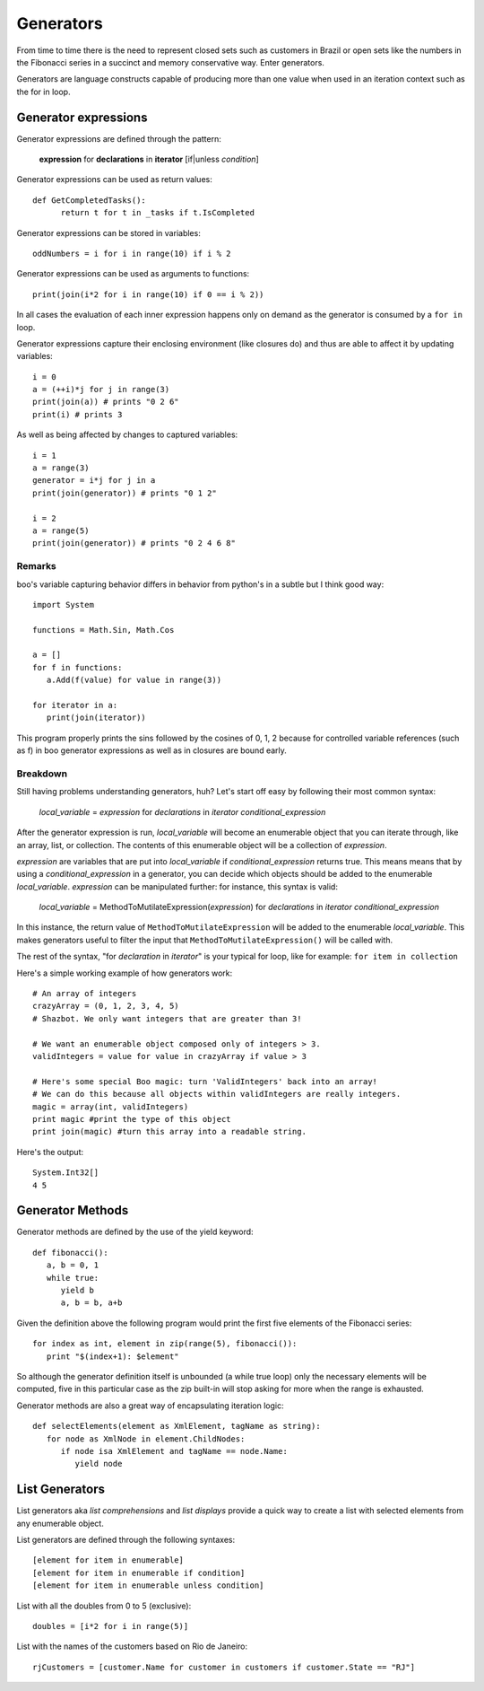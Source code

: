 Generators
==========

From time to time there is the need to represent closed sets such as customers in Brazil or open sets like the numbers in the Fibonacci series in a succinct and memory conservative way. Enter generators.

Generators are language constructs capable of producing more than one value when used in an iteration context such as the for in loop.

Generator expressions
---------------------

Generator expressions are defined through the pattern:

	**expression** for **declarations** in **iterator** [if|unless *condition*]

Generator expressions can be used as return values::

	def GetCompletedTasks():
	      return t for t in _tasks if t.IsCompleted

Generator expressions can be stored in variables::

	oddNumbers = i for i in range(10) if i % 2

Generator expressions can be used as arguments to functions::

	print(join(i*2 for i in range(10) if 0 == i % 2))

In all cases the evaluation of each inner expression happens only on demand as the generator is consumed by a ``for in`` loop.

Generator expressions capture their enclosing environment (like closures do) and thus are able to affect it by updating variables::

	i = 0
	a = (++i)*j for j in range(3)
	print(join(a)) # prints "0 2 6"
	print(i) # prints 3

As well as being affected by changes to captured variables::

	i = 1
	a = range(3)
	generator = i*j for j in a
	print(join(generator)) # prints "0 1 2"

	i = 2
	a = range(5)
	print(join(generator)) # prints "0 2 4 6 8"

Remarks
~~~~~~~

boo's variable capturing behavior differs in behavior from python's in a subtle but I think good way::

	import System

	functions = Math.Sin, Math.Cos

	a = []
	for f in functions:
	   a.Add(f(value) for value in range(3))

	for iterator in a:
	   print(join(iterator))

This program properly prints the sins followed by the cosines of 0, 1, 2 because for controlled variable references (such as f) in boo generator expressions as well as in closures are bound early.

Breakdown
~~~~~~~~~

Still having problems understanding generators, huh? Let's start off easy by following their most common syntax:

	*local_variable* = *expression* for *declarations* in *iterator* *conditional_expression*

After the generator expression is run, *local_variable* will become an enumerable object that you can iterate through, like an array, list, or collection. The contents of this enumerable object will be a collection of *expression*.

*expression* are variables that are put into *local_variable* if *conditional_expression* returns true. This means means that by using a *conditional_expression* in a generator, you can decide which objects should be added to the enumerable *local_variable*. *expression* can be manipulated further: for instance, this syntax is valid:

	*local_variable* = MethodToMutilateExpression(*expression*) for *declarations* in *iterator* *conditional_expression*

In this instance, the return value of ``MethodToMutilateExpression`` will be added to the enumerable *local_variable*. This makes generators useful to filter the input that ``MethodToMutilateExpression()`` will be called with.

The rest of the syntax, "for *declaration* in *iterator*" is your typical for loop, like for example: ``for item in collection``

Here's a simple working example of how generators work::

	# An array of integers
	crazyArray = (0, 1, 2, 3, 4, 5)
	# Shazbot. We only want integers that are greater than 3!

	# We want an enumerable object composed only of integers > 3.
	validIntegers = value for value in crazyArray if value > 3

	# Here's some special Boo magic: turn 'ValidIntegers' back into an array!
	# We can do this because all objects within validIntegers are really integers.
	magic = array(int, validIntegers)
	print magic #print the type of this object
	print join(magic) #turn this array into a readable string.

Here's the output::

	System.Int32[]
	4 5


Generator Methods
-----------------

Generator methods are defined by the use of the yield keyword::

	def fibonacci():
	   a, b = 0, 1
	   while true:
	      yield b
	      a, b = b, a+b

Given the definition above the following program would print the first five elements of the Fibonacci series::

	for index as int, element in zip(range(5), fibonacci()):
	   print "$(index+1): $element"

So although the generator definition itself is unbounded (a while true loop) only the necessary elements will be computed, five in this particular case as the zip built-in will stop asking for more when the range is exhausted.

Generator methods are also a great way of encapsulating iteration logic::

	def selectElements(element as XmlElement, tagName as string):
	   for node as XmlNode in element.ChildNodes:
	      if node isa XmlElement and tagName == node.Name:
	         yield node


List Generators
---------------

List generators aka *list comprehensions* and *list displays* provide a quick way to create a list with selected elements from any enumerable object.

List generators are defined through the following syntaxes::

	[element for item in enumerable]
	[element for item in enumerable if condition]
	[element for item in enumerable unless condition]

List with all the doubles from 0 to 5 (exclusive)::

	doubles = [i*2 for i in range(5)]

List with the names of the customers based on Rio de Janeiro::

	rjCustomers = [customer.Name for customer in customers if customer.State == "RJ"]